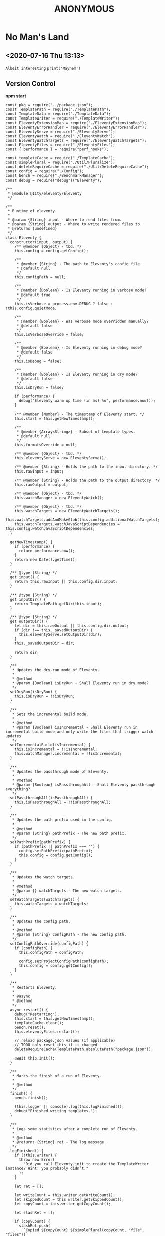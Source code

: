 
#+TITLE: ANONYMOUS

* No Man's Land
** <2020-07-16 Thu 13:13>
=Albeit interesting=
~print('Mayhem')~


** Version Control
*npm start*
#+BEGIN_SRC
const pkg = require("../package.json");
const TemplatePath = require("./TemplatePath");
const TemplateData = require("./TemplateData");
const TemplateWriter = require("./TemplateWriter");
const EleventyExtensionMap = require("./EleventyExtensionMap");
const EleventyErrorHandler = require("./EleventyErrorHandler");
const EleventyServe = require("./EleventyServe");
const EleventyWatch = require("./EleventyWatch");
const EleventyWatchTargets = require("./EleventyWatchTargets");
const EleventyFiles = require("./EleventyFiles");
const { performance } = require("perf_hooks");

const templateCache = require("./TemplateCache");
const simplePlural = require("./Util/Pluralize");
const deleteRequireCache = require("./Util/DeleteRequireCache");
const config = require("./Config");
const bench = require("./BenchmarkManager");
const debug = require("debug")("Eleventy");

/**
 * @module @11ty/eleventy/Eleventy
 */

/**
 * Runtime of eleventy.
 *
 * @param {String} input - Where to read files from.
 * @param {String} output - Where to write rendered files to.
 * @returns {undefined}
 */
class Eleventy {
  constructor(input, output) {
    /** @member {Object} - tbd. */
    this.config = config.getConfig();

    /**
     * @member {String} - The path to Eleventy's config file.
     * @default null
     */
    this.configPath = null;

    /**
     * @member {Boolean} - Is Eleventy running in verbose mode?
     * @default true
     */
    this.isVerbose = process.env.DEBUG ? false : !this.config.quietMode;

    /**
     * @member {Boolean} - Was verbose mode overridden manually?
     * @default false
     */
    this.isVerboseOverride = false;

    /**
     * @member {Boolean} - Is Eleventy running in debug mode?
     * @default false
     */
    this.isDebug = false;

    /**
     * @member {Boolean} - Is Eleventy running in dry mode?
     * @default false
     */
    this.isDryRun = false;

    if (performance) {
      debug("Eleventy warm up time (in ms) %o", performance.now());
    }

    /** @member {Number} - The timestamp of Eleventy start. */
    this.start = this.getNewTimestamp();

    /**
     * @member {Array<String>} - Subset of template types.
     * @default null
     */
    this.formatsOverride = null;

    /** @member {Object} - tbd. */
    this.eleventyServe = new EleventyServe();

    /** @member {String} - Holds the path to the input directory. */
    this.rawInput = input;

    /** @member {String} - Holds the path to the output directory. */
    this.rawOutput = output;

    /** @member {Object} - tbd. */
    this.watchManager = new EleventyWatch();

    /** @member {Object} - tbd. */
    this.watchTargets = new EleventyWatchTargets();
    this.watchTargets.addAndMakeGlob(this.config.additionalWatchTargets);
    this.watchTargets.watchJavaScriptDependencies = this.config.watchJavaScriptDependencies;
  }

  getNewTimestamp() {
    if (performance) {
      return performance.now();
    }
    return new Date().getTime();
  }

  /** @type {String} */
  get input() {
    return this.rawInput || this.config.dir.input;
  }

  /** @type {String} */
  get inputDir() {
    return TemplatePath.getDir(this.input);
  }

  /** @type {String} */
  get outputDir() {
    let dir = this.rawOutput || this.config.dir.output;
    if (dir !== this._savedOutputDir) {
      this.eleventyServe.setOutputDir(dir);
    }
    this._savedOutputDir = dir;

    return dir;
  }

  /**
   * Updates the dry-run mode of Eleventy.
   *
   * @method
   * @param {Boolean} isDryRun - Shall Eleventy run in dry mode?
   */
  setDryRun(isDryRun) {
    this.isDryRun = !!isDryRun;
  }

  /**
   * Sets the incremental build mode.
   *
   * @method
   * @param {Boolean} isIncremental - Shall Eleventy run in incremental build mode and only write the files that trigger watch updates
   */
  setIncrementalBuild(isIncremental) {
    this.isIncremental = !!isIncremental;
    this.watchManager.incremental = !!isIncremental;
  }

  /**
   * Updates the passthrough mode of Eleventy.
   *
   * @method
   * @param {Boolean} isPassthroughAll - Shall Eleventy passthrough everything?
   */
  setPassthroughAll(isPassthroughAll) {
    this.isPassthroughAll = !!isPassthroughAll;
  }

  /**
   * Updates the path prefix used in the config.
   *
   * @method
   * @param {String} pathPrefix - The new path prefix.
   */
  setPathPrefix(pathPrefix) {
    if (pathPrefix || pathPrefix === "") {
      config.setPathPrefix(pathPrefix);
      this.config = config.getConfig();
    }
  }

  /**
   * Updates the watch targets.
   *
   * @method
   * @param {} watchTargets - The new watch targets.
   */
  setWatchTargets(watchTargets) {
    this.watchTargets = watchTargets;
  }

  /**
   * Updates the config path.
   *
   * @method
   * @param {String} configPath - The new config path.
   */
  setConfigPathOverride(configPath) {
    if (configPath) {
      this.configPath = configPath;

      config.setProjectConfigPath(configPath);
      this.config = config.getConfig();
    }
  }

  /**
   * Restarts Eleventy.
   *
   * @async
   * @method
   */
  async restart() {
    debug("Restarting");
    this.start = this.getNewTimestamp();
    templateCache.clear();
    bench.reset();
    this.eleventyFiles.restart();

    // reload package.json values (if applicable)
    // TODO only reset this if it changed
    deleteRequireCache(TemplatePath.absolutePath("package.json"));

    await this.init();
  }

  /**
   * Marks the finish of a run of Eleventy.
   *
   * @method
   */
  finish() {
    bench.finish();

    (this.logger || console).log(this.logFinished());
    debug("Finished writing templates.");
  }

  /**
   * Logs some statistics after a complete run of Eleventy.
   *
   * @method
   * @returns {String} ret - The log message.
   */
  logFinished() {
    if (!this.writer) {
      throw new Error(
        "Did you call Eleventy.init to create the TemplateWriter instance? Hint: you probably didn’t."
      );
    }

    let ret = [];

    let writeCount = this.writer.getWriteCount();
    let skippedCount = this.writer.getSkippedCount();
    let copyCount = this.writer.getCopyCount();

    let slashRet = [];

    if (copyCount) {
      slashRet.push(
        `Copied ${copyCount} ${simplePlural(copyCount, "file", "files")}`
      );
    }

    slashRet.push(
      `Wrote ${writeCount} ${simplePlural(writeCount, "file", "files")}${
        skippedCount ? ` (skipped ${skippedCount})` : ""
      }`
    );

    if (slashRet.length) {
      ret.push(slashRet.join(" / "));
    }

    let versionStr = `v${pkg.version}`;
    let time = ((this.getNewTimestamp() - this.start) / 1000).toFixed(2);
    ret.push(`in ${time} ${simplePlural(time, "second", "seconds")}`);

    if (writeCount >= 10) {
      ret.push(
        `(${((time * 1000) / writeCount).toFixed(1)}ms each, ${versionStr})`
      );
    } else {
      ret.push(`(${versionStr})`);
    }

    let pathPrefix = this.config.pathPrefix;
    if (pathPrefix && pathPrefix !== "/") {
      return `Using pathPrefix: ${pathPrefix}\n${ret.join(" ")}`;
    }

    return ret.join(" ");
  }

  /**
   * Starts Eleventy.
   *
   * @async
   * @method
   * @returns {} - tbd.
   */
  async init() {
    this.config.inputDir = this.inputDir;

    let formats = this.formatsOverride || this.config.templateFormats;
    this.extensionMap = new EleventyExtensionMap(formats);

    this.eleventyFiles = new EleventyFiles(
      this.input,
      this.outputDir,
      formats,
      this.isPassthroughAll
    );
    this.eleventyFiles.extensionMap = this.extensionMap;
    this.eleventyFiles.init();

    this.templateData = new TemplateData(this.inputDir);
    this.templateData.extensionMap = this.extensionMap;
    this.eleventyFiles.setTemplateData(this.templateData);

    this.writer = new TemplateWriter(
      this.input,
      this.outputDir,
      formats,
      this.templateData,
      this.isPassthroughAll
    );

    this.writer.extensionMap = this.extensionMap;
    this.writer.setEleventyFiles(this.eleventyFiles);

    debug(`Directories:
Input: ${this.inputDir}
Data: ${this.templateData.getDataDir()}
Includes: ${this.eleventyFiles.getIncludesDir()}
Layouts: ${this.eleventyFiles.getLayoutsDir()}
Output: ${this.outputDir}
Template Formats: ${formats.join(",")}
Verbose Output: ${this.isVerbose}`);

    this.writer.setVerboseOutput(this.isVerbose);
    this.writer.setDryRun(this.isDryRun);

    return this.templateData.cacheData();
  }

  /**
   * Updates the debug mode of Eleventy.
   *
   * @method
   * @param {Boolean} isDebug - Shall Eleventy run in debug mode?
   */
  setIsDebug(isDebug) {
    this.isDebug = !!isDebug;
  }

  /**
   * Updates the verbose mode of Eleventy.
   *
   * @method
   * @param {Boolean} isVerbose - Shall Eleventy run in verbose mode?
   */
  setIsVerbose(isVerbose) {
    this.isVerbose = !!isVerbose;

    // mark that this was changed from the default (probably from --quiet)
    // this is used when we reset the config (only applies if not overridden)
    this.isVerboseOverride = true;

    if (this.writer) {
      this.writer.setVerboseOutput(this.isVerbose);
    }
    if (bench) {
      bench.setVerboseOutput(this.isVerbose);
    }
  }

  /**
   * Updates the template formats of Eleventy.
   *
   * @method
   * @param {String} formats - The new template formats.
   */
  setFormats(formats) {
    if (formats && formats !== "*") {
      this.formatsOverride = formats.split(",");
    }
  }

  /**
   * Reads the version of Eleventy.
   *
   * @method
   * @returns {String} - The version of Eleventy.
   */
  getVersion() {
    return require("../package.json").version;
  }

  /**
   * Shows a help message including usage.
   *
   * @method
   * @returns {String} - The help mesage.
   */
  getHelp() {
    return `usage: eleventy
       eleventy --input=. --output=./_site
       eleventy --serve

Arguments:
     --version
     --input=.
       Input template files (default: \`.\`)
     --output=_site
       Write HTML output to this folder (default: \`_site\`)
     --serve
       Run web server on --port (default 8080) and watch them too
     --watch
       Wait for files to change and automatically rewrite (no web server)
     --formats=liquid,md
       Whitelist only certain template types (default: \`*\`)
     --quiet
       Don’t print all written files (off by default)
     --config=filename.js
       Override the eleventy config file path (default: \`.eleventy.js\`)
     --pathprefix='/'
       Change all url template filters to use this subdirectory.
     --dryrun
       Don’t write any files. Useful with \`DEBUG=Eleventy* npx eleventy\`
     --help`;
  }

  /**
   * Resets the config of Eleventy.
   *
   * @method
   */
  resetConfig() {
    config.reset();

    this.config = config.getConfig();
    this.eleventyServe.config = this.config;

    if (!this.isVerboseOverride && !process.env.DEBUG) {
      this.isVerbose = !this.config.quietMode;
    }
  }

  /**
   * tbd.
   *
   * @private
   * @method
   * @param {String} changedFilePath - File that triggered a re-run (added or modified)
   */
  async _addFileToWatchQueue(changedFilePath) {
    this.watchManager.addToPendingQueue(changedFilePath);
  }

  /**
   * tbd.
   *
   * @private
   * @method
   */
  async _watch() {
    if (this.watchManager.isBuildRunning()) {
      return;
    }

    this.config.events.emit("beforeWatch");

    this.watchManager.setBuildRunning();

    // reset and reload global configuration :O
    if (this.watchManager.hasQueuedFile(config.getLocalProjectConfigFile())) {
      this.resetConfig();
    }

    await this.restart();

    this.watchTargets.clearDependencyRequireCache();

    let incrementalFile = this.watchManager.getIncrementalFile();
    if (incrementalFile) {
      // TODO remove these and delegate to the template dependency graph
      let isInclude = TemplatePath.startsWithSubPath(
        incrementalFile,
        this.eleventyFiles.getIncludesDir()
      );
      let isJSDependency = this.watchTargets.isJavaScriptDependency(
        incrementalFile
      );
      if (!isInclude && !isJSDependency) {
        this.writer.setIncrementalFile(incrementalFile);
      }
    }

    await this.write();

    this.writer.resetIncrementalFile();

    this.watchTargets.reset();

    await this._initWatchDependencies();

    // Add new deps to chokidar
    this.watcher.add(this.watchTargets.getNewTargetsSinceLastReset());

    // Is a CSS input file and is not in the includes folder
    // TODO check output path file extension of this template (not input path)
    // TODO add additional API for this, maybe a config callback?
    let onlyCssChanges = this.watchManager.hasAllQueueFiles((path) => {
      return (
        path.endsWith(".css") &&
        // TODO how to make this work with relative includes?
        !TemplatePath.startsWithSubPath(
          path,
          this.eleventyFiles.getIncludesDir()
        )
      );
    });

    if (onlyCssChanges) {
      this.eleventyServe.reload("*.css");
    } else {
      this.eleventyServe.reload();
    }

    this.watchManager.setBuildFinished();

    if (this.watchManager.getPendingQueueSize() > 0) {
      console.log(
        `You saved while Eleventy was running, let’s run again. (${this.watchManager.getPendingQueueSize()} remain)`
      );
      await this._watch();
    } else {
      console.log("Watching…");
    }
  }

  /**
   * tbd.
   *
   * @returns {} - tbd.
   */
  get watcherBench() {
    return bench.get("Watcher");
  }

  /**
   * Set up watchers and benchmarks.
   *
   * @async
   * @method
   */
  async initWatch() {
    this.watchManager = new EleventyWatch();
    this.watchManager.incremental = this.isIncremental;

    this.watchTargets.add(this.eleventyFiles.getGlobWatcherFiles());

    // Watch the local project config file
    this.watchTargets.add(config.getLocalProjectConfigFile());

    // Template and Directory Data Files
    this.watchTargets.add(
      await this.eleventyFiles.getGlobWatcherTemplateDataFiles()
    );

    let benchmark = this.watcherBench.get(
      "Watching JavaScript Dependencies (disable with `eleventyConfig.setWatchJavaScriptDependencies(false)`)"
    );
    benchmark.before();
    await this._initWatchDependencies();
    benchmark.after();
  }

  /**
   * Starts watching dependencies.
   *
   * @private
   * @async
   * @method
   */
  async _initWatchDependencies() {
    if (!this.watchTargets.watchJavaScriptDependencies) {
      return;
    }

    let dataDir = this.templateData.getDataDir();
    function filterOutGlobalDataFiles(path) {
      return !dataDir || path.indexOf(dataDir) === -1;
    }

    // Template files .11ty.js
    this.watchTargets.addDependencies(this.eleventyFiles.getWatchPathCache());

    // Config file dependencies
    this.watchTargets.addDependencies(
      config.getLocalProjectConfigFile(),
      filterOutGlobalDataFiles.bind(this)
    );

    // Deps from Global Data (that aren’t in the global data directory, everything is watched there)
    this.watchTargets.addDependencies(
      this.templateData.getWatchPathCache(),
      filterOutGlobalDataFiles.bind(this)
    );

    this.watchTargets.addDependencies(
      await this.eleventyFiles.getWatcherTemplateJavaScriptDataFiles()
    );
  }

  /**
   * Returns all watched files.
   *
   * @async
   * @method
   * @returns {} targets - The watched files.
   */
  async getWatchedFiles() {
    return this.watchTargets.getTargets();
  }

  getChokidarConfig() {
    let ignores = this.eleventyFiles.getGlobWatcherIgnores();
    debug("Ignoring watcher changes to: %o", ignores);

    let configOptions = this.config.chokidarConfig;

    // can’t override these yet
    // TODO maybe if array, merge the array?
    delete configOptions.ignored;

    return Object.assign(
      {
        ignored: ignores,
        ignoreInitial: true,
        // also interesting: awaitWriteFinish
      },
      configOptions
    );
  }

  /**
   * Start the watching of files.
   *
   * @async
   * @method
   */
  async watch() {
    this.watcherBench.setMinimumThresholdMs(500);
    this.watcherBench.reset();

    const chokidar = require("chokidar");

    // Note that watching indirectly depends on this for fetching dependencies from JS files
    // See: TemplateWriter:pathCache and EleventyWatchTargets
    await this.write();

    let initWatchBench = this.watcherBench.get("Start up --watch");
    initWatchBench.before();

    await this.initWatch();

    // TODO improve unwatching if JS dependencies are removed (or files are deleted)
    let rawFiles = await this.getWatchedFiles();
    debug("Watching for changes to: %o", rawFiles);

    let watcher = chokidar.watch(rawFiles, this.getChokidarConfig());

    initWatchBench.after();

    this.watcherBench.setIsVerbose(true);
    this.watcherBench.finish("Watch");

    console.log("Watching…");

    this.watcher = watcher;

    let watchDelay;
    async function watchRun(path) {
      try {
        this._addFileToWatchQueue(path);
        clearTimeout(watchDelay);
        watchDelay = setTimeout(async () => {
          await this._watch();
        }, this.config.watchThrottleWaitTime);
      } catch (e) {
        EleventyErrorHandler.fatal(e, "Eleventy fatal watch error");
        this.stopWatch();
      }
    }

    watcher.on("change", async (path) => {
      console.log("File changed:", path);
      await watchRun.call(this, path);
    });

    watcher.on("add", async (path) => {
      console.log("File added:", path);
      await watchRun.call(this, path);
    });

    process.on("SIGINT", () => this.stopWatch());
  }

  stopWatch() {
    debug("Cleaning up chokidar and browsersync (if exists) instances.");
    this.eleventyServe.close();
    this.watcher.close();
    process.exit();
  }

  /**
   * Serve Eleventy on this port.
   *
   * @param {Number} port - The HTTP port to serve Eleventy from.
   */
  serve(port) {
    this.eleventyServe.serve(port);
  }

  /* For testing */
  /**
   * Updates the logger.
   *
   * @param {} logger - The new logger.
   */
  setLogger(logger) {
    this.logger = logger;
  }

  /**
   * tbd.
   *
   * @async
   * @method
   * @returns {Promise<{}>} ret - tbd.
   */
  async write() {
    let ret;
    if (this.logger) {
      EleventyErrorHandler.logger = this.logger;
    }

    this.config.events.emit("beforeBuild");

    try {
      let promise = this.writer.write();

      ret = await promise;
      this.config.events.emit("afterBuild");
    } catch (e) {
      EleventyErrorHandler.initialMessage(
        "Problem writing Eleventy templates",
        "error",
        "red"
      );
      EleventyErrorHandler.fatal(e);
    }

    this.finish();

    debug(`
Getting frustrated? Have a suggestion/feature request/feedback?
I want to hear it! Open an issue: https://github.com/11ty/eleventy/issues/new`);

    // unset the logger
    EleventyErrorHandler.logger = undefined;

    return ret;
  }
}

module.exports = Eleventy;
#+END_SRC


** Books
The Room
#+BEGIN_QUOTE
Putin took a very hard line on Ukraine, discussing in detail the conflict’s political and military aspects. Moving to a more confrontational tone, he said US military sales to Ukraine were illegal, and that such sales were not the best way to resolve the issue. He refused even to discuss Crimea, dismissing it as now simply part of the historical record. Then, in the meeting’s second most-interesting moment, he said that Obama had told him clearly in 2014 that if Russia went no further than annexing Crimea, the Ukraine confrontation could be settled. For whatever reason, however, Obama had changed his mind, and we arrived at the current impasse. By the time I responded, near the ninety-minute mark, sensing the meeting coming to its end, I said only that we were so far apart on Ukraine there was no time to address things in detail, so we should simply agree to disagree across the board.
#+END_QUOTE
